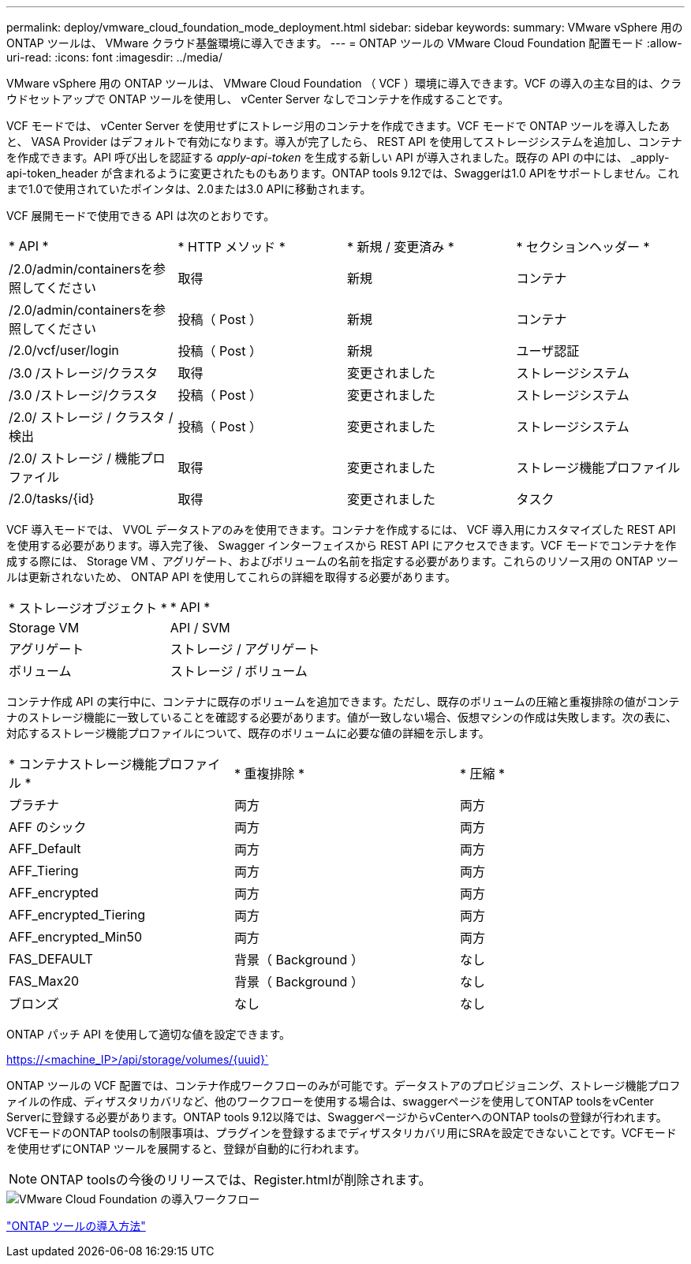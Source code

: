 ---
permalink: deploy/vmware_cloud_foundation_mode_deployment.html 
sidebar: sidebar 
keywords:  
summary: VMware vSphere 用の ONTAP ツールは、 VMware クラウド基盤環境に導入できます。 
---
= ONTAP ツールの VMware Cloud Foundation 配置モード
:allow-uri-read: 
:icons: font
:imagesdir: ../media/


[role="lead"]
VMware vSphere 用の ONTAP ツールは、 VMware Cloud Foundation （ VCF ）環境に導入できます。VCF の導入の主な目的は、クラウドセットアップで ONTAP ツールを使用し、 vCenter Server なしでコンテナを作成することです。

VCF モードでは、 vCenter Server を使用せずにストレージ用のコンテナを作成できます。VCF モードで ONTAP ツールを導入したあと、 VASA Provider はデフォルトで有効になります。導入が完了したら、 REST API を使用してストレージシステムを追加し、コンテナを作成できます。API 呼び出しを認証する _apply-api-token_ を生成する新しい API が導入されました。既存の API の中には、 _apply-api-token_header が含まれるように変更されたものもあります。ONTAP tools 9.12では、Swaggerは1.0 APIをサポートしません。これまで1.0で使用されていたポインタは、2.0または3.0 APIに移動されます。

VCF 展開モードで使用できる API は次のとおりです。

|===


| * API * | * HTTP メソッド * | * 新規 / 変更済み * | * セクションヘッダー * 


 a| 
/2.0/admin/containersを参照してください
 a| 
取得
 a| 
新規
 a| 
コンテナ



 a| 
/2.0/admin/containersを参照してください
 a| 
投稿（ Post ）
 a| 
新規
 a| 
コンテナ



 a| 
/2.0/vcf/user/login
 a| 
投稿（ Post ）
 a| 
新規
 a| 
ユーザ認証



 a| 
/3.0 /ストレージ/クラスタ
 a| 
取得
 a| 
変更されました
 a| 
ストレージシステム



 a| 
/3.0 /ストレージ/クラスタ
 a| 
投稿（ Post ）
 a| 
変更されました
 a| 
ストレージシステム



 a| 
/2.0/ ストレージ / クラスタ / 検出
 a| 
投稿（ Post ）
 a| 
変更されました
 a| 
ストレージシステム



 a| 
/2.0/ ストレージ / 機能プロファイル
 a| 
取得
 a| 
変更されました
 a| 
ストレージ機能プロファイル



 a| 
/2.0/tasks/{id}
 a| 
取得
 a| 
変更されました
 a| 
タスク

|===
VCF 導入モードでは、 VVOL データストアのみを使用できます。コンテナを作成するには、 VCF 導入用にカスタマイズした REST API を使用する必要があります。導入完了後、 Swagger インターフェイスから REST API にアクセスできます。VCF モードでコンテナを作成する際には、 Storage VM 、アグリゲート、およびボリュームの名前を指定する必要があります。これらのリソース用の ONTAP ツールは更新されないため、 ONTAP API を使用してこれらの詳細を取得する必要があります。

|===


| * ストレージオブジェクト * | * API * 


 a| 
Storage VM
 a| 
API / SVM



 a| 
アグリゲート
 a| 
ストレージ / アグリゲート



 a| 
ボリューム
 a| 
ストレージ / ボリューム

|===
コンテナ作成 API の実行中に、コンテナに既存のボリュームを追加できます。ただし、既存のボリュームの圧縮と重複排除の値がコンテナのストレージ機能に一致していることを確認する必要があります。値が一致しない場合、仮想マシンの作成は失敗します。次の表に、対応するストレージ機能プロファイルについて、既存のボリュームに必要な値の詳細を示します。

|===


| * コンテナストレージ機能プロファイル * | * 重複排除 * | * 圧縮 * 


 a| 
プラチナ
 a| 
両方
 a| 
両方



 a| 
AFF のシック
 a| 
両方
 a| 
両方



 a| 
AFF_Default
 a| 
両方
 a| 
両方



 a| 
AFF_Tiering
 a| 
両方
 a| 
両方



 a| 
AFF_encrypted
 a| 
両方
 a| 
両方



 a| 
AFF_encrypted_Tiering
 a| 
両方
 a| 
両方



 a| 
AFF_encrypted_Min50
 a| 
両方
 a| 
両方



 a| 
FAS_DEFAULT
 a| 
背景（ Background ）
 a| 
なし



 a| 
FAS_Max20
 a| 
背景（ Background ）
 a| 
なし



 a| 
ブロンズ
 a| 
なし
 a| 
なし

|===
ONTAP パッチ API を使用して適切な値を設定できます。

https://<machine_IP>/api/storage/volumes/{uuid}`

ONTAP ツールの VCF 配置では、コンテナ作成ワークフローのみが可能です。データストアのプロビジョニング、ストレージ機能プロファイルの作成、ディザスタリカバリなど、他のワークフローを使用する場合は、swaggerページを使用してONTAP toolsをvCenter Serverに登録する必要があります。ONTAP tools 9.12以降では、SwaggerページからvCenterへのONTAP toolsの登録が行われます。VCFモードのONTAP toolsの制限事項は、プラグインを登録するまでディザスタリカバリ用にSRAを設定できないことです。VCFモードを使用せずにONTAP ツールを展開すると、登録が自動的に行われます。


NOTE: ONTAP toolsの今後のリリースでは、Register.htmlが削除されます。

image::../media/VCF_deployment.png[VMware Cloud Foundation の導入ワークフロー]

link:../deploy/task_deploy_ontap_tools.html["ONTAP ツールの導入方法"]
